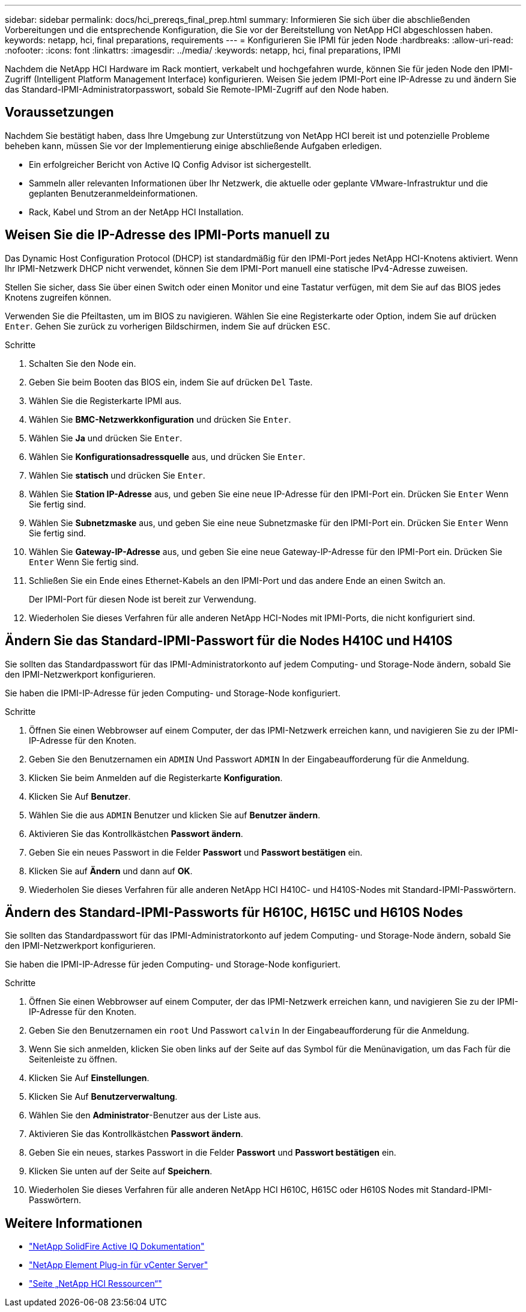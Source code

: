 ---
sidebar: sidebar 
permalink: docs/hci_prereqs_final_prep.html 
summary: Informieren Sie sich über die abschließenden Vorbereitungen und die entsprechende Konfiguration, die Sie vor der Bereitstellung von NetApp HCI abgeschlossen haben. 
keywords: netapp, hci, final preparations, requirements 
---
= Konfigurieren Sie IPMI für jeden Node
:hardbreaks:
:allow-uri-read: 
:nofooter: 
:icons: font
:linkattrs: 
:imagesdir: ../media/
:keywords: netapp, hci, final preparations, IPMI


[role="lead"]
Nachdem die NetApp HCI Hardware im Rack montiert, verkabelt und hochgefahren wurde, können Sie für jeden Node den IPMI-Zugriff (Intelligent Platform Management Interface) konfigurieren. Weisen Sie jedem IPMI-Port eine IP-Adresse zu und ändern Sie das Standard-IPMI-Administratorpasswort, sobald Sie Remote-IPMI-Zugriff auf den Node haben.



== Voraussetzungen

Nachdem Sie bestätigt haben, dass Ihre Umgebung zur Unterstützung von NetApp HCI bereit ist und potenzielle Probleme beheben kann, müssen Sie vor der Implementierung einige abschließende Aufgaben erledigen.

* Ein erfolgreicher Bericht von Active IQ Config Advisor ist sichergestellt.
* Sammeln aller relevanten Informationen über Ihr Netzwerk, die aktuelle oder geplante VMware-Infrastruktur und die geplanten Benutzeranmeldeinformationen.
* Rack, Kabel und Strom an der NetApp HCI Installation.




== Weisen Sie die IP-Adresse des IPMI-Ports manuell zu

Das Dynamic Host Configuration Protocol (DHCP) ist standardmäßig für den IPMI-Port jedes NetApp HCI-Knotens aktiviert. Wenn Ihr IPMI-Netzwerk DHCP nicht verwendet, können Sie dem IPMI-Port manuell eine statische IPv4-Adresse zuweisen.

Stellen Sie sicher, dass Sie über einen Switch oder einen Monitor und eine Tastatur verfügen, mit dem Sie auf das BIOS jedes Knotens zugreifen können.

Verwenden Sie die Pfeiltasten, um im BIOS zu navigieren. Wählen Sie eine Registerkarte oder Option, indem Sie auf drücken `Enter`. Gehen Sie zurück zu vorherigen Bildschirmen, indem Sie auf drücken `ESC`.

.Schritte
. Schalten Sie den Node ein.
. Geben Sie beim Booten das BIOS ein, indem Sie auf drücken `Del` Taste.
. Wählen Sie die Registerkarte IPMI aus.
. Wählen Sie *BMC-Netzwerkkonfiguration* und drücken Sie `Enter`.
. Wählen Sie *Ja* und drücken Sie `Enter`.
. Wählen Sie *Konfigurationsadressquelle* aus, und drücken Sie `Enter`.
. Wählen Sie *statisch* und drücken Sie `Enter`.
. Wählen Sie *Station IP-Adresse* aus, und geben Sie eine neue IP-Adresse für den IPMI-Port ein. Drücken Sie `Enter` Wenn Sie fertig sind.
. Wählen Sie *Subnetzmaske* aus, und geben Sie eine neue Subnetzmaske für den IPMI-Port ein. Drücken Sie `Enter` Wenn Sie fertig sind.
. Wählen Sie *Gateway-IP-Adresse* aus, und geben Sie eine neue Gateway-IP-Adresse für den IPMI-Port ein. Drücken Sie `Enter` Wenn Sie fertig sind.
. Schließen Sie ein Ende eines Ethernet-Kabels an den IPMI-Port und das andere Ende an einen Switch an.
+
Der IPMI-Port für diesen Node ist bereit zur Verwendung.

. Wiederholen Sie dieses Verfahren für alle anderen NetApp HCI-Nodes mit IPMI-Ports, die nicht konfiguriert sind.




== Ändern Sie das Standard-IPMI-Passwort für die Nodes H410C und H410S

Sie sollten das Standardpasswort für das IPMI-Administratorkonto auf jedem Computing- und Storage-Node ändern, sobald Sie den IPMI-Netzwerkport konfigurieren.

Sie haben die IPMI-IP-Adresse für jeden Computing- und Storage-Node konfiguriert.

.Schritte
. Öffnen Sie einen Webbrowser auf einem Computer, der das IPMI-Netzwerk erreichen kann, und navigieren Sie zu der IPMI-IP-Adresse für den Knoten.
. Geben Sie den Benutzernamen ein `ADMIN` Und Passwort `ADMIN` In der Eingabeaufforderung für die Anmeldung.
. Klicken Sie beim Anmelden auf die Registerkarte *Konfiguration*.
. Klicken Sie Auf *Benutzer*.
. Wählen Sie die aus `ADMIN` Benutzer und klicken Sie auf *Benutzer ändern*.
. Aktivieren Sie das Kontrollkästchen *Passwort ändern*.
. Geben Sie ein neues Passwort in die Felder *Passwort* und *Passwort bestätigen* ein.
. Klicken Sie auf *Ändern* und dann auf *OK*.
. Wiederholen Sie dieses Verfahren für alle anderen NetApp HCI H410C- und H410S-Nodes mit Standard-IPMI-Passwörtern.




== Ändern des Standard-IPMI-Passworts für H610C, H615C und H610S Nodes

Sie sollten das Standardpasswort für das IPMI-Administratorkonto auf jedem Computing- und Storage-Node ändern, sobald Sie den IPMI-Netzwerkport konfigurieren.

Sie haben die IPMI-IP-Adresse für jeden Computing- und Storage-Node konfiguriert.

.Schritte
. Öffnen Sie einen Webbrowser auf einem Computer, der das IPMI-Netzwerk erreichen kann, und navigieren Sie zu der IPMI-IP-Adresse für den Knoten.
. Geben Sie den Benutzernamen ein `root` Und Passwort `calvin` In der Eingabeaufforderung für die Anmeldung.
. Wenn Sie sich anmelden, klicken Sie oben links auf der Seite auf das Symbol für die Menünavigation, um das Fach für die Seitenleiste zu öffnen.
. Klicken Sie Auf *Einstellungen*.
. Klicken Sie Auf *Benutzerverwaltung*.
. Wählen Sie den *Administrator*-Benutzer aus der Liste aus.
. Aktivieren Sie das Kontrollkästchen *Passwort ändern*.
. Geben Sie ein neues, starkes Passwort in die Felder *Passwort* und *Passwort bestätigen* ein.
. Klicken Sie unten auf der Seite auf *Speichern*.
. Wiederholen Sie dieses Verfahren für alle anderen NetApp HCI H610C, H615C oder H610S Nodes mit Standard-IPMI-Passwörtern.


[discrete]
== Weitere Informationen

* https://docs.netapp.com/us-en/solidfire-active-iq/index.html["NetApp SolidFire Active IQ Dokumentation"^]
* https://docs.netapp.com/us-en/vcp/index.html["NetApp Element Plug-in für vCenter Server"^]
* https://www.netapp.com/hybrid-cloud/hci-documentation/["Seite „NetApp HCI Ressourcen“"^]

